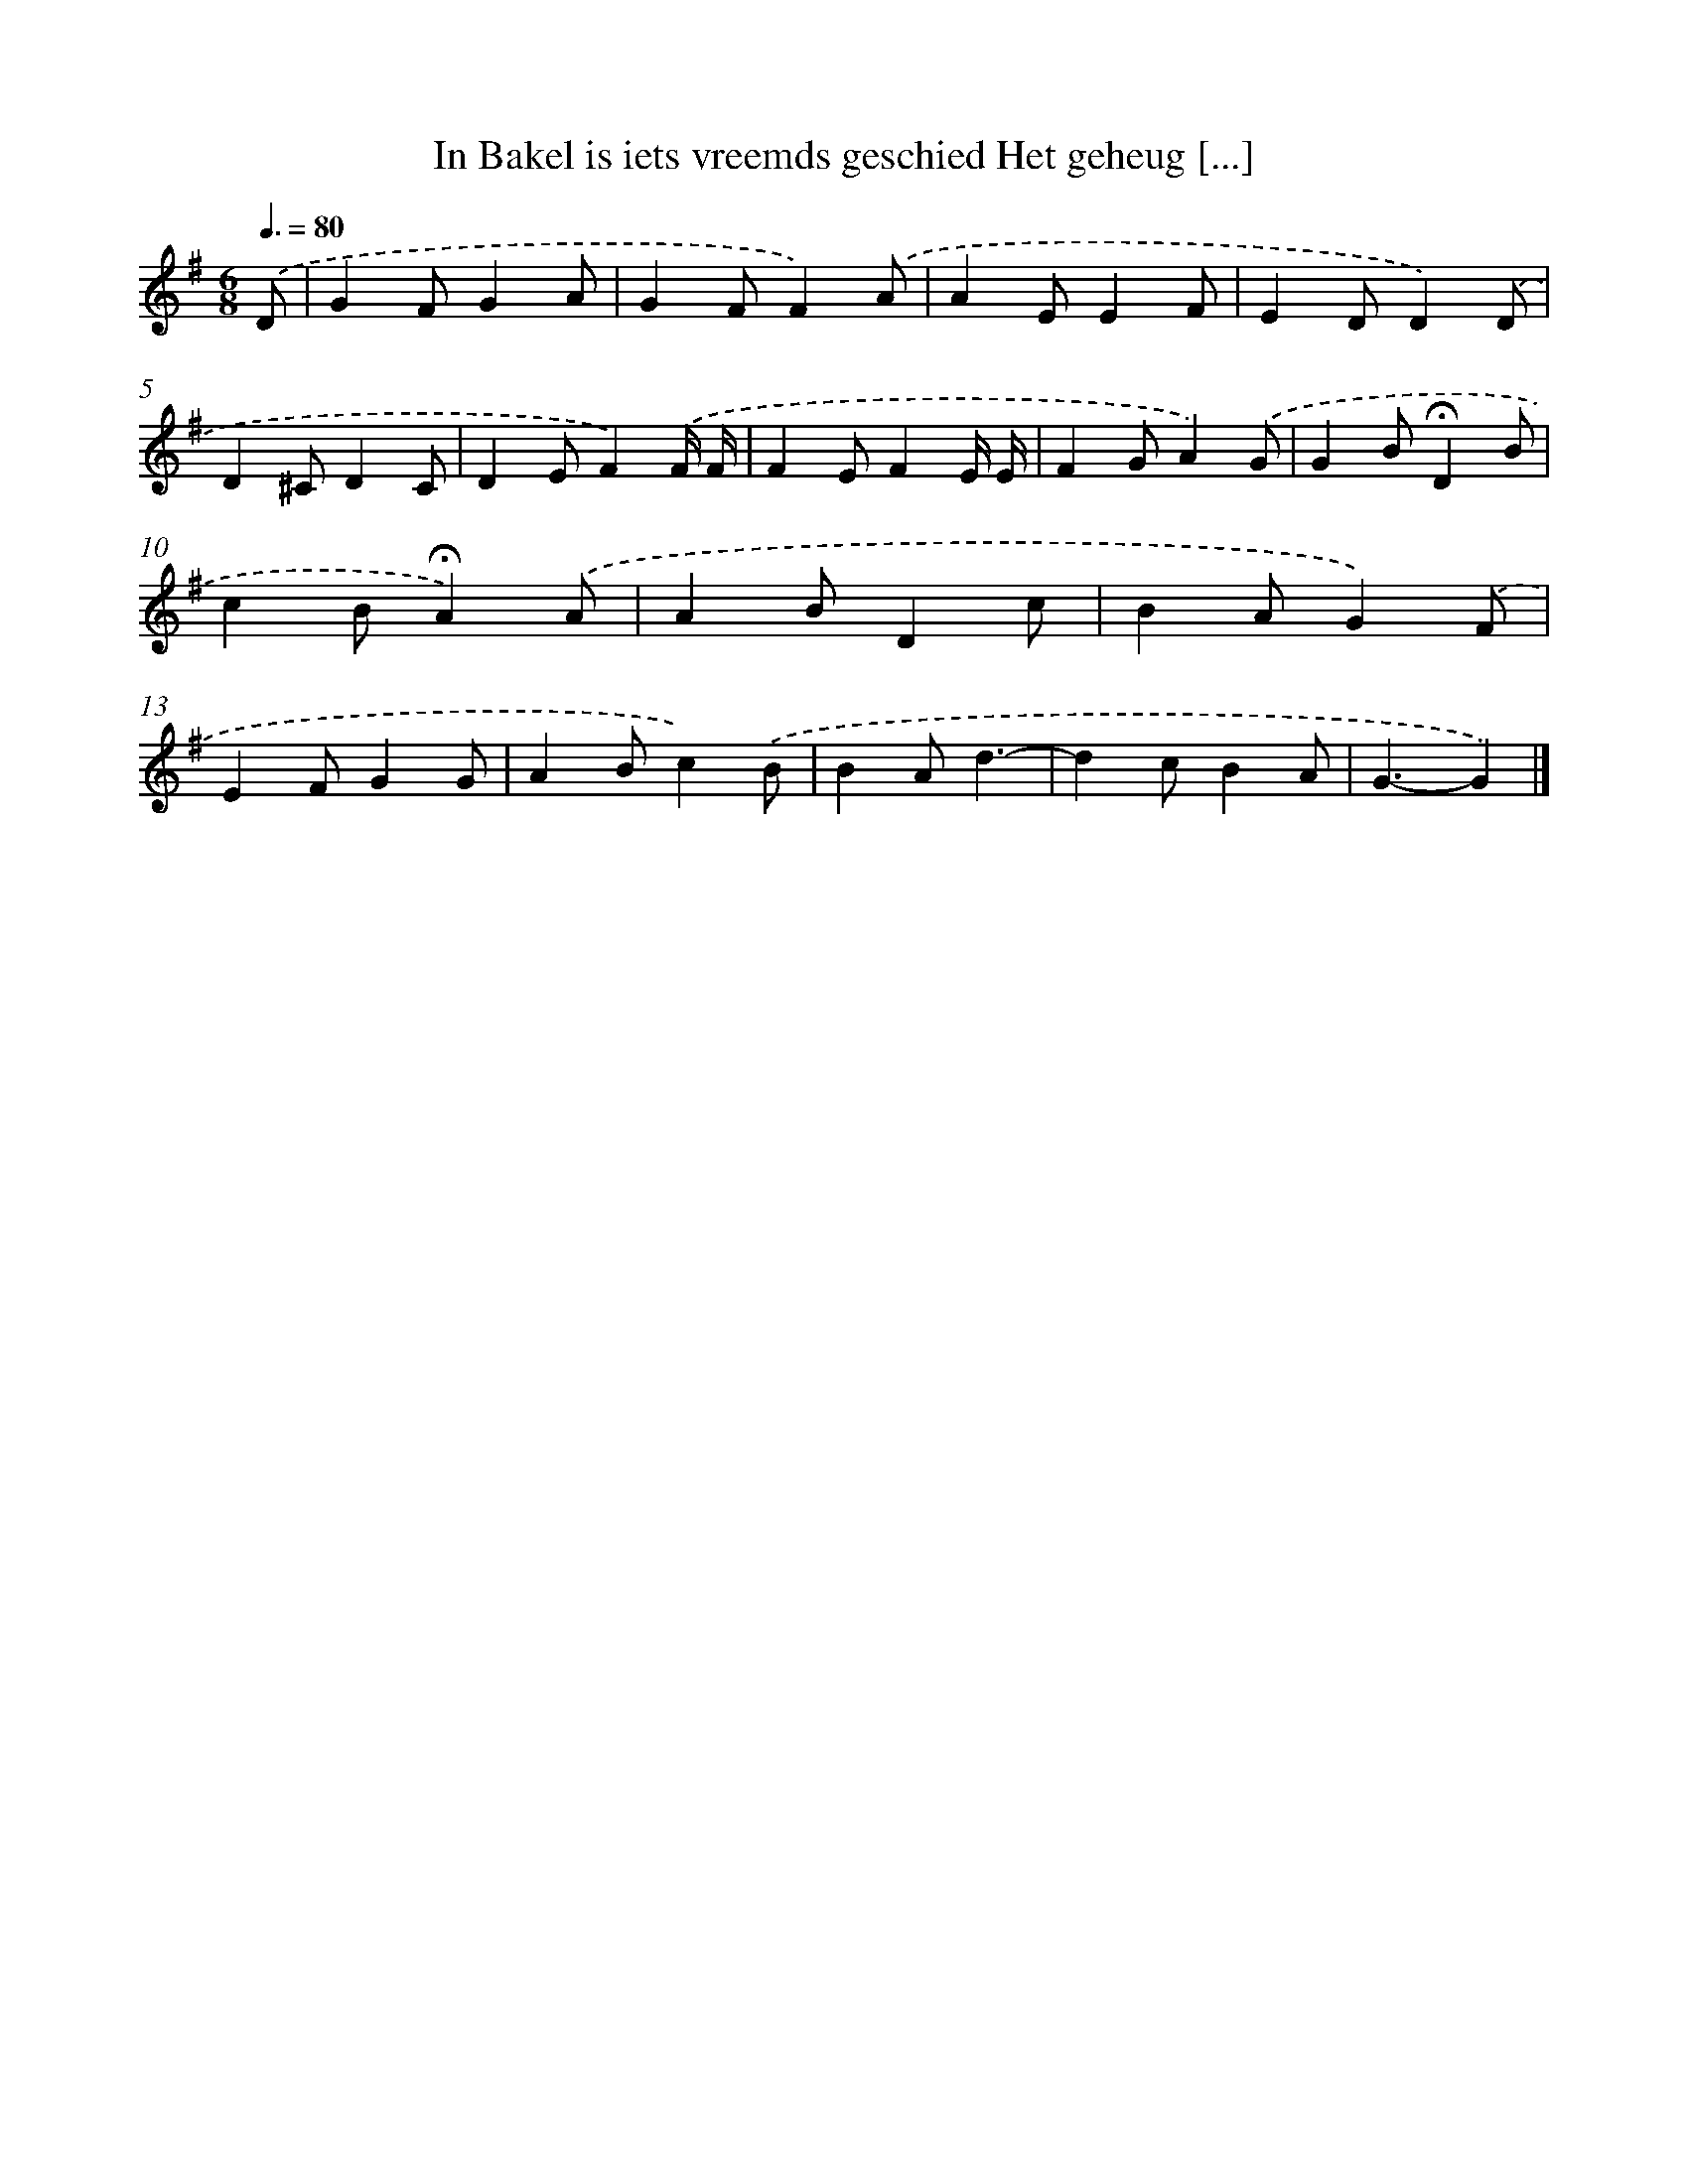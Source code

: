X: 4501
T: In Bakel is iets vreemds geschied Het geheug [...]
%%abc-version 2.0
%%abcx-abcm2ps-target-version 5.9.1 (29 Sep 2008)
%%abc-creator hum2abc beta
%%abcx-conversion-date 2018/11/01 14:36:10
%%humdrum-veritas 3063839264
%%humdrum-veritas-data 61097642
%%continueall 1
%%barnumbers 0
L: 1/4
M: 6/8
Q: 3/8=80
K: G clef=treble
.('D/ [I:setbarnb 1]|
GF/GA/ |
GF/F).('A/ |
AE/EF/ |
ED/D).('D/ |
D^C/DC/ |
DE/F).('F// F// |
FE/FE// E// |
FG/A).('G/ |
GB/!fermata!DB/ |
cB/!fermata!A).('A/ |
AB/Dc/ |
BA/G).('F/ |
EF/GG/ |
AB/c).('B/ |
BA/d3/- |
dc/BA/ |
G3/-G) |]
